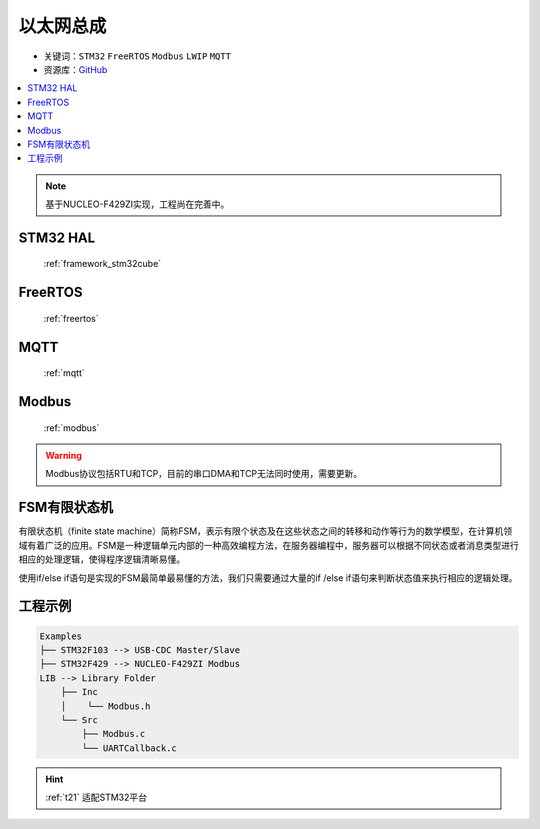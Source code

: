 .. _t21:

以太网总成
======================

* 关键词：``STM32`` ``FreeRTOS`` ``Modbus`` ``LWIP`` ``MQTT``
* 资源库：`GitHub <https://github.com/OS-Q/T21>`_

.. contents::
    :local:

.. note::
    基于NUCLEO-F429ZI实现，工程尚在完善中。

STM32 HAL
--------------

 :ref:`framework_stm32cube`


FreeRTOS
--------------

 :ref:`freertos`


MQTT
---------------

 :ref:`mqtt`

Modbus
---------------

 :ref:`modbus`

.. warning::
    Modbus协议包括RTU和TCP，目前的串口DMA和TCP无法同时使用，需要更新。

FSM有限状态机
--------------

有限状态机（finite state machine）简称FSM，表示有限个状态及在这些状态之间的转移和动作等行为的数学模型，在计算机领域有着广泛的应用。FSM是一种逻辑单元内部的一种高效编程方法，在服务器编程中，服务器可以根据不同状态或者消息类型进行相应的处理逻辑，使得程序逻辑清晰易懂。

使用if/else if语句是实现的FSM最简单最易懂的方法，我们只需要通过大量的if /else if语句来判断状态值来执行相应的逻辑处理。

工程示例
--------------

.. code-block:: ini

    Examples
    ├── STM32F103 --> USB-CDC Master/Slave
    ├── STM32F429 --> NUCLEO-F429ZI Modbus
    LIB --> Library Folder
        ├── Inc
        │    └── Modbus.h
        └── Src
            ├── Modbus.c
            └── UARTCallback.c


.. hint::
    :ref:`t21` 适配STM32平台


